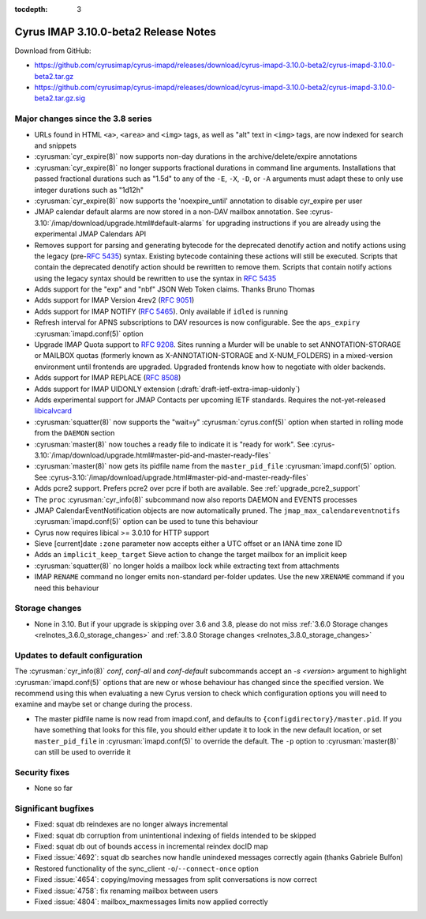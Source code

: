 :tocdepth: 3

=====================================
Cyrus IMAP 3.10.0-beta2 Release Notes
=====================================

Download from GitHub:

* https://github.com/cyrusimap/cyrus-imapd/releases/download/cyrus-imapd-3.10.0-beta2/cyrus-imapd-3.10.0-beta2.tar.gz
* https://github.com/cyrusimap/cyrus-imapd/releases/download/cyrus-imapd-3.10.0-beta2/cyrus-imapd-3.10.0-beta2.tar.gz.sig

.. _relnotes-3.10.0-beta2_changes:

Major changes since the 3.8 series
==================================

* URLs found in HTML ``<a>``, ``<area>`` and ``<img>`` tags, as well as "alt"
  text in ``<img>`` tags, are now indexed for search and snippets
* :cyrusman:`cyr_expire(8)` now supports non-day durations in the
  archive/delete/expire annotations
* :cyrusman:`cyr_expire(8)` no longer supports fractional durations in command
  line arguments.  Installations that passed fractional durations such as
  "1.5d" to any of the ``-E``, ``-X``, ``-D``, or ``-A`` arguments must adapt
  these to only use integer durations such as "1d12h"
* :cyrusman:`cyr_expire(8)` now supports the 'noexpire_until' annotation to
  disable cyr_expire per user
* JMAP calendar default alarms are now stored in a non-DAV mailbox annotation.
  See :cyrus-3.10:`/imap/download/upgrade.html#default-alarms`
  for upgrading instructions if you are
  already using the experimental JMAP Calendars API
* Removes support for parsing and generating bytecode for the deprecated
  denotify action and notify actions using the legacy (pre-:rfc:`5435`) syntax.
  Existing bytecode containing these actions will still be executed.  Scripts
  that contain the deprecated denotify action should be rewritten to remove
  them.  Scripts that contain notify actions using the legacy syntax should be
  rewritten to use the syntax in :rfc:`5435`
* Adds support for the "exp" and "nbf" JSON Web Token claims. Thanks Bruno
  Thomas
* Adds support for IMAP Version 4rev2 (:rfc:`9051`)
* Adds support for IMAP NOTIFY (:rfc:`5465`). Only available if ``idled`` is
  running
* Refresh interval for APNS subscriptions to DAV resources is now configurable.
  See the ``aps_expiry`` :cyrusman:`imapd.conf(5)` option
* Upgrade IMAP Quota support to :rfc:`9208`.  Sites running a Murder will be
  unable to set ANNOTATION-STORAGE or MAILBOX quotas (formerly known as
  X-ANNOTATION-STORAGE and X-NUM_FOLDERS) in a mixed-version environment until
  frontends are upgraded.  Upgraded frontends know how to negotiate with older
  backends.
* Adds support for IMAP REPLACE (:rfc:`8508`)
* Adds support for IMAP UIDONLY extension (:draft:`draft-ietf-extra-imap-uidonly`)
* Adds experimental support for JMAP Contacts per upcoming IETF standards.
  Requires the not-yet-released
  `libicalvcard <https://github.com/libical/libical/pull/584>`_
* :cyrusman:`squatter(8)` now supports the "wait=y" :cyrusman:`cyrus.conf(5)`
  option when started in rolling mode from the ``DAEMON`` section
* :cyrusman:`master(8)` now touches a ready file to indicate it is "ready for
  work".  See :cyrus-3.10:`/imap/download/upgrade.html#master-pid-and-master-ready-files`
* :cyrusman:`master(8)` now gets its pidfile name from the ``master_pid_file``
  :cyrusman:`imapd.conf(5)` option.  See :cyrus-3.10:`/imap/download/upgrade.html#master-pid-and-master-ready-files`
* Adds pcre2 support.  Prefers pcre2 over pcre if both are available. See
  :ref:`upgrade_pcre2_support`
* The ``proc`` :cyrusman:`cyr_info(8)` subcommand now also reports DAEMON and
  EVENTS processes
* JMAP CalendarEventNotification objects are now automatically pruned.
  The ``jmap_max_calendareventnotifs`` :cyrusman:`imapd.conf(5)` option can be
  used to tune this behaviour
* Cyrus now requires libical >= 3.0.10 for HTTP support
* Sieve [current]date ``:zone`` parameter now accepts either a UTC offset or an
  IANA time zone ID
* Adds an ``implicit_keep_target`` Sieve action to change the target mailbox
  for an implicit keep
* :cyrusman:`squatter(8)` no longer holds a mailbox lock while extracting text
  from attachments
* IMAP ``RENAME`` command no longer emits non-standard per-folder updates.  Use
  the new ``XRENAME`` command if you need this behaviour

.. _relnotes_3.10.0-beta2_storage_changes:

Storage changes
===============

* None in 3.10.  But if your upgrade is skipping over 3.6 and 3.8, please do
  not miss :ref:`3.6.0 Storage changes <relnotes_3.6.0_storage_changes>`
  and :ref:`3.8.0 Storage changes <relnotes_3.8.0_storage_changes>`

Updates to default configuration
================================

The :cyrusman:`cyr_info(8)` `conf`, `conf-all` and `conf-default` subcommands
accept an `-s <version>` argument to highlight :cyrusman:`imapd.conf(5)`
options that are new or whose behaviour has changed since the specified
version.  We recommend using this when evaluating a new Cyrus version to
check which configuration options you will need to examine and maybe set or
change during the process.

* The master pidfile name is now read from imapd.conf, and defaults
  to ``{configdirectory}/master.pid``.  If you have something that
  looks for this file, you should either update it to look in the new
  default location, or set ``master_pid_file`` in :cyrusman:`imapd.conf(5)`
  to override the default.  The ``-p`` option to :cyrusman:`master(8)`
  can still be used to override it

Security fixes
==============

* None so far

Significant bugfixes
====================

* Fixed: squat db reindexes are no longer always incremental
* Fixed: squat db corruption from unintentional indexing of fields
  intended to be skipped
* Fixed: squat db out of bounds access in incremental reindex docID map
* Fixed :issue:`4692`: squat db searches now handle unindexed messages
  correctly again (thanks Gabriele Bulfon)
* Restored functionality of the sync_client ``-o``/``--connect-once`` option
* Fixed :issue:`4654`: copying/moving messages from split conversations is now
  correct
* Fixed :issue:`4758`: fix renaming mailbox between users
* Fixed :issue:`4804`: mailbox_maxmessages limits now applied correctly
